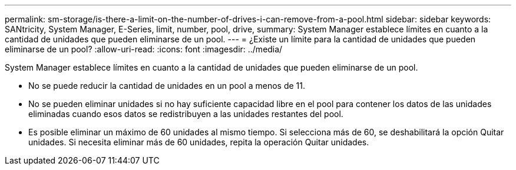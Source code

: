 ---
permalink: sm-storage/is-there-a-limit-on-the-number-of-drives-i-can-remove-from-a-pool.html 
sidebar: sidebar 
keywords: SANtricity, System Manager, E-Series, limit, number, pool, drive, 
summary: System Manager establece límites en cuanto a la cantidad de unidades que pueden eliminarse de un pool. 
---
= ¿Existe un límite para la cantidad de unidades que pueden eliminarse de un pool?
:allow-uri-read: 
:icons: font
:imagesdir: ../media/


[role="lead"]
System Manager establece límites en cuanto a la cantidad de unidades que pueden eliminarse de un pool.

* No se puede reducir la cantidad de unidades en un pool a menos de 11.
* No se pueden eliminar unidades si no hay suficiente capacidad libre en el pool para contener los datos de las unidades eliminadas cuando esos datos se redistribuyen a las unidades restantes del pool.
* Es posible eliminar un máximo de 60 unidades al mismo tiempo. Si selecciona más de 60, se deshabilitará la opción Quitar unidades. Si necesita eliminar más de 60 unidades, repita la operación Quitar unidades.

